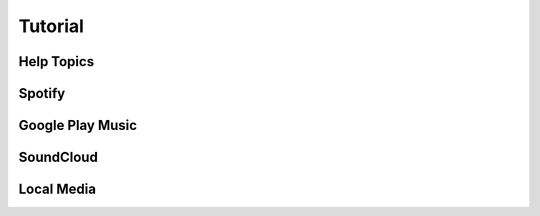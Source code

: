 .. Tizonia documentation


Tutorial
========

Help Topics
-----------

.. image:: ../_static/screenshots/tizonia-help.png
    :align: center
    :alt: tizonia help topics

Spotify
-------

.. image:: ../_static/screenshots/tizonia-help.png
    :align: center
    :alt: tizonia help topics

Google Play Music
-----------------

.. image:: ../_static/screenshots/tizonia-help.png
    :align: center
    :alt: tizonia help topics

SoundCloud
----------

.. image:: ../_static/screenshots/tizonia-help.png
    :align: center
    :alt: tizonia help topics

Local Media
-----------

.. image:: ../_static/screenshots/tizonia-help.png
    :align: center
    :alt: tizonia help topics

